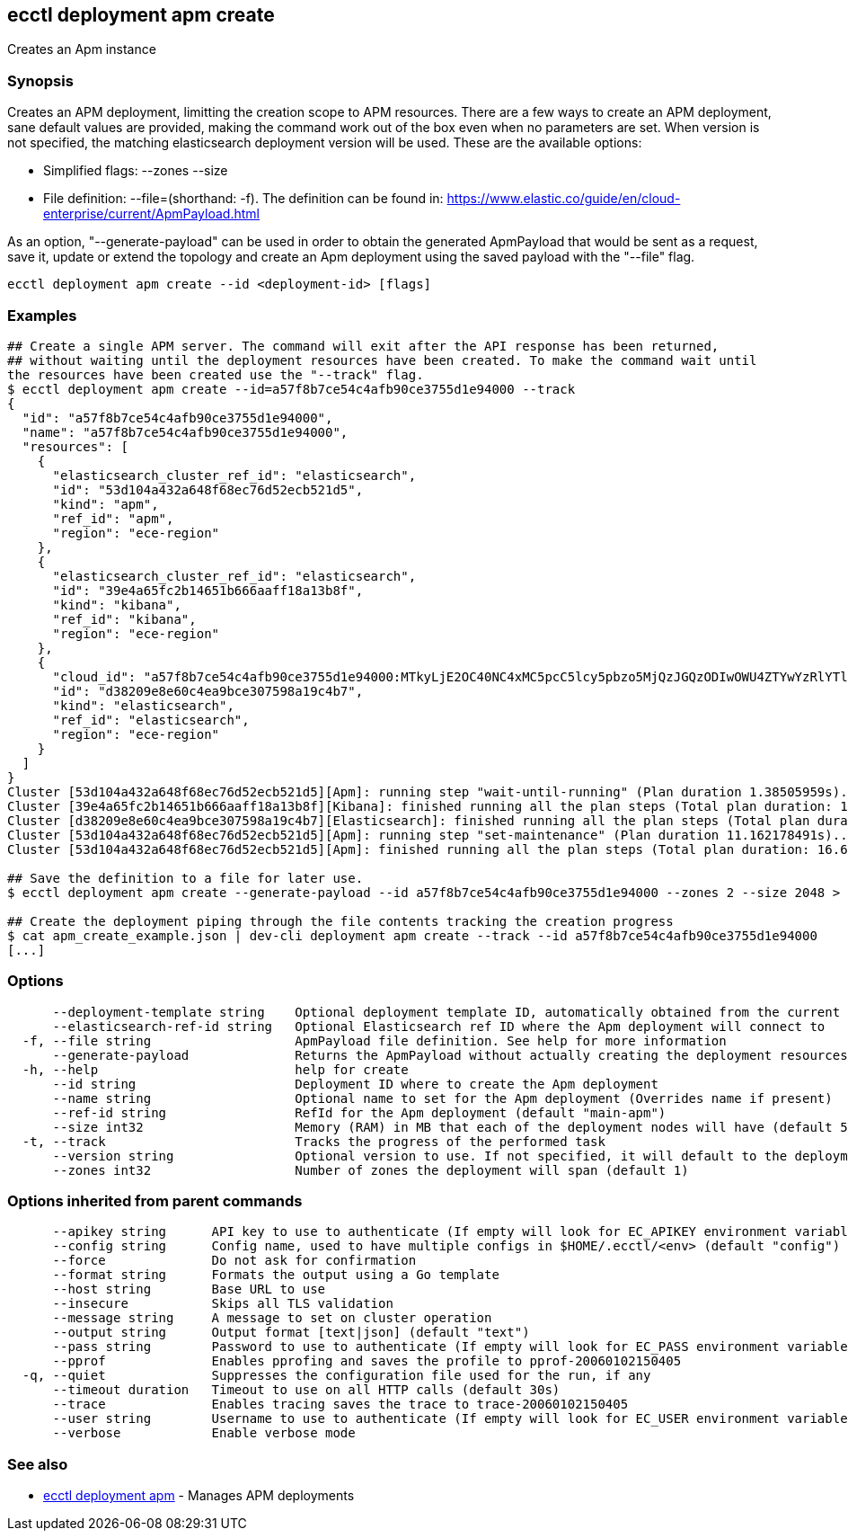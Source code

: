 [#ecctl_deployment_apm_create]
== ecctl deployment apm create

Creates an Apm instance

[float]
=== Synopsis

Creates an APM deployment, limitting the creation scope to APM resources.
There are a few ways to create an APM deployment, sane default values are provided, making
the command work out of the box even when no parameters are set. When version is not specified,
the matching elasticsearch deployment version will be used. These are the available options:

* Simplified flags: --zones +++<zone count="">+++--size +++<node memory="" in="" MB="">++++++</node>++++++</zone>+++
* File definition: --file=+++<file path="">+++(shorthand: -f). The definition can be found in: https://www.elastic.co/guide/en/cloud-enterprise/current/ApmPayload.html+++</file>+++

As an option, "--generate-payload" can be used in order to obtain the generated ApmPayload
that would be sent as a request, save it, update or extend the topology and create an Apm
deployment using the saved payload with the "--file" flag.

----
ecctl deployment apm create --id <deployment-id> [flags]
----

[float]
=== Examples

----
## Create a single APM server. The command will exit after the API response has been returned,
## without waiting until the deployment resources have been created. To make the command wait until
the resources have been created use the "--track" flag.
$ ecctl deployment apm create --id=a57f8b7ce54c4afb90ce3755d1e94000 --track
{
  "id": "a57f8b7ce54c4afb90ce3755d1e94000",
  "name": "a57f8b7ce54c4afb90ce3755d1e94000",
  "resources": [
    {
      "elasticsearch_cluster_ref_id": "elasticsearch",
      "id": "53d104a432a648f68ec76d52ecb521d5",
      "kind": "apm",
      "ref_id": "apm",
      "region": "ece-region"
    },
    {
      "elasticsearch_cluster_ref_id": "elasticsearch",
      "id": "39e4a65fc2b14651b666aaff18a13b8f",
      "kind": "kibana",
      "ref_id": "kibana",
      "region": "ece-region"
    },
    {
      "cloud_id": "a57f8b7ce54c4afb90ce3755d1e94000:MTkyLjE2OC40NC4xMC5pcC5lcy5pbzo5MjQzJGQzODIwOWU4ZTYwYzRlYTliY2UzMDc1OThhMTljNGI3JDM5ZTRhNjVmYzJiMTQ2NTFiNjY2YWFmZjE4YTEzYjhm",
      "id": "d38209e8e60c4ea9bce307598a19c4b7",
      "kind": "elasticsearch",
      "ref_id": "elasticsearch",
      "region": "ece-region"
    }
  ]
}
Cluster [53d104a432a648f68ec76d52ecb521d5][Apm]: running step "wait-until-running" (Plan duration 1.38505959s)...
Cluster [39e4a65fc2b14651b666aaff18a13b8f][Kibana]: finished running all the plan steps (Total plan duration: 1.73493053s)
Cluster [d38209e8e60c4ea9bce307598a19c4b7][Elasticsearch]: finished running all the plan steps (Total plan duration: 1.849794895s)
Cluster [53d104a432a648f68ec76d52ecb521d5][Apm]: running step "set-maintenance" (Plan duration 11.162178491s)...
Cluster [53d104a432a648f68ec76d52ecb521d5][Apm]: finished running all the plan steps (Total plan duration: 16.677195277s)

## Save the definition to a file for later use.
$ ecctl deployment apm create --generate-payload --id a57f8b7ce54c4afb90ce3755d1e94000 --zones 2 --size 2048 > apm_create_example.json

## Create the deployment piping through the file contents tracking the creation progress
$ cat apm_create_example.json | dev-cli deployment apm create --track --id a57f8b7ce54c4afb90ce3755d1e94000
[...]
----

[float]
=== Options

----
      --deployment-template string    Optional deployment template ID, automatically obtained from the current deployment
      --elasticsearch-ref-id string   Optional Elasticsearch ref ID where the Apm deployment will connect to
  -f, --file string                   ApmPayload file definition. See help for more information
      --generate-payload              Returns the ApmPayload without actually creating the deployment resources
  -h, --help                          help for create
      --id string                     Deployment ID where to create the Apm deployment
      --name string                   Optional name to set for the Apm deployment (Overrides name if present)
      --ref-id string                 RefId for the Apm deployment (default "main-apm")
      --size int32                    Memory (RAM) in MB that each of the deployment nodes will have (default 512)
  -t, --track                         Tracks the progress of the performed task
      --version string                Optional version to use. If not specified, it will default to the deployment's stack version
      --zones int32                   Number of zones the deployment will span (default 1)
----

[float]
=== Options inherited from parent commands

----
      --apikey string      API key to use to authenticate (If empty will look for EC_APIKEY environment variable)
      --config string      Config name, used to have multiple configs in $HOME/.ecctl/<env> (default "config")
      --force              Do not ask for confirmation
      --format string      Formats the output using a Go template
      --host string        Base URL to use
      --insecure           Skips all TLS validation
      --message string     A message to set on cluster operation
      --output string      Output format [text|json] (default "text")
      --pass string        Password to use to authenticate (If empty will look for EC_PASS environment variable)
      --pprof              Enables pprofing and saves the profile to pprof-20060102150405
  -q, --quiet              Suppresses the configuration file used for the run, if any
      --timeout duration   Timeout to use on all HTTP calls (default 30s)
      --trace              Enables tracing saves the trace to trace-20060102150405
      --user string        Username to use to authenticate (If empty will look for EC_USER environment variable)
      --verbose            Enable verbose mode
----

[float]
=== See also

* xref:ecctl_deployment_apm[ecctl deployment apm]	 - Manages APM deployments
